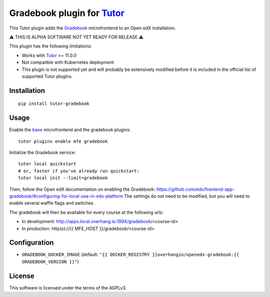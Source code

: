 Gradebook plugin for `Tutor <https://docs.tutor.overhang.io>`__
================================================================

This Tutor plugin adds the `Gradebook <https://github.com/edx/frontend-app-gradebook/>`__ microfrontend to an Open edX installation.

⚠️ THIS IS ALPHA SOFTWARE NOT YET READY FOR RELEASE ⚠️

This plugin has the following limitations:

- Works with `Tutor <https://docs.tutor.overhang.io/>`__ >= 11.0.0
- Not compatible with Kubernetes deployment
- This plugin is not supported yet and will probably be extensively modified before it is included in the official list of supported Tutor plugins.

.. image:: https://github.com/overhangio/tutor-gradebook/raw/master/docs/screenshots/gradebook.png
  :alt: Gradebook screenshot
  :width: 500px
  :align: center

Installation
------------

::

    pip install tutor-gradebook

Usage
-----

Enable the `base <https://github.com/overhangio/tutor-mfe>`__ microfrontend and the gradebook plugins::

    tutor plugins enable mfe gradebook

Initialize the Gradebook service::

    tutor local quickstart
    # or, faster if you've already run quickstart:
    tutor local init --limit=gradebook

Then, follow the Open edX documentation on enabling the Gradebook: https://github.com/edx/frontend-app-gradebook/#configuring-for-local-use-in-edx-platform The settings do not need to be modified, but you will need to enable several waffle flags and switches.

The gradebook will then be available for every course at the following urls:

* In development: http://apps.local.overhang.io:1994/gradebook/<course-id>
* In production: http(s)://{{ MFE_HOST }}/gradebook/<course-id>

Configuration
-------------

- ``GRADEBOOK_DOCKER_IMAGE`` (default: ``"{{ DOCKER_REGISTRY }}overhangio/openedx-gradebook:{{ GRADEBOOK_VERSION }}"``)

License
-------

This software is licensed under the terms of the AGPLv3.
